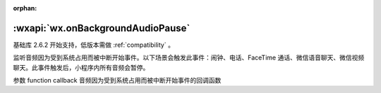 :orphan:

:wxapi:`wx.onBackgroundAudioPause`
========================================


.. function:: wx.onAudioInterruptionBegin(function callback)

基础库 2.6.2 开始支持，低版本需做 :ref:`compatibility` 。

监听音频因为受到系统占用而被中断开始事件。以下场景会触发此事件：闹钟、电话、FaceTime 通话、微信语音聊天、微信视频聊天。此事件触发后，小程序内所有音频会暂停。

参数
function callback
音频因为受到系统占用而被中断开始事件的回调函数
